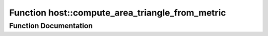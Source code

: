 .. _exhale_function_group___compute_g_p_ufn_1ga68a032ff10b623ed9bc1b1498aeb0033:

Function host::compute_area_triangle_from_metric
================================================

.. did not find file this was defined in


Function Documentation
----------------------


.. doxygenfunction:: host::compute_area_triangle_from_metric()
   :project: pymembrane